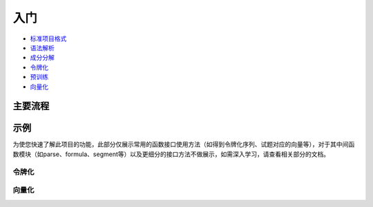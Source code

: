 入门
=====

*  `标准项目格式 <sif.rst>`_ 

*  `语法解析 <seg.rst>`_ 

*  `成分分解 <parse.rst>`_ 

*  `令牌化 <tokenize.rst>`_ 

*  `预训练 <pretrain.rst>`_ 

*  `向量化 <vectorization.rst>`_ 

主要流程
----------

.. figure:: ../../_static/流程图放大版.png

示例
--------

为使您快速了解此项目的功能，此部分仅展示常用的函数接口使用方法（如得到令牌化序列、试题对应的向量等），对于其中间函数模块（如parse、formula、segment等）以及更细分的接口方法不做展示，如需深入学习，请查看相关部分的文档。

令牌化
^^^^^^^^^^^

.. nbgallery::
    :caption: This is a thumbnail gallery:
    :name: tokenizer_gallery
    :glob:
    
    直接使用tokenize模块来进行令牌化  <../../build/blitz/tokenizer/tokenizer.ipynb>
    调用已经封装好的令牌化容器进行令牌化  <../../build/blitz/tokenizer/tokenizier.ipynb>
    调用sif4sci来进行令牌化 <../../build/blitz/sif/sif4sci.ipynb>


向量化
^^^^^^^^^^^

.. nbgallery::
    :caption: This is a thumbnail gallery:
    :name: vectorization_gallery
    :glob:
    
    获得数据集  <../../build/blitz/pretrain/prepare_dataset.ipynb>
    调用已有模型得到对应的向量  <../../build/blitz/vectorization/i2v.ipynb>
    直接利用提供的预训练模型得到对应向量  <../../build/blitz/vectorization/get_pretrained_i2v.ipynb>

